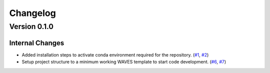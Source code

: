 #########
Changelog
#########

*************
Version 0.1.0
*************

Internal Changes
================
- Added installation steps to activate conda environment required for the repository. (`#1 <https://github.com/aaronriostx/step-size-optimization/issues/1>`_, `#2 <https://github.com/aaronriostx/step-size-optimization/pull/2>`_)
- Setup project structure to a minimum working WAVES template to start code development. (`#6 <https://github.com/aaronriostx/step-size-optimization/issues/6>`_, `#7 <https://github.com/aaronriostx/step-size-optimization/pull/7>`_)